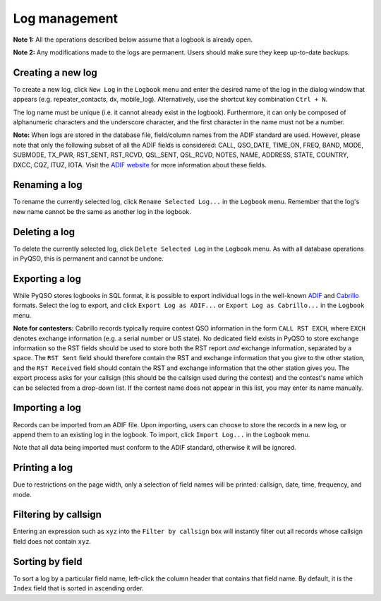 Log management
==============

**Note 1:** All the operations described below assume that a logbook is
already open.

**Note 2:** Any modifications made to the logs are permanent. Users
should make sure they keep up-to-date backups.

Creating a new log
------------------

To create a new log, click ``New Log`` in the ``Logbook`` menu and enter
the desired name of the log in the dialog window that appears (e.g. repeater\_contacts, dx, mobile\_log).
Alternatively, use the shortcut key combination ``Ctrl + N``.

The log name must be unique (i.e. it cannot already exist in the
logbook). Furthermore, it can only be composed of alphanumeric
characters and the underscore character, and the first character in the
name must not be a number.

**Note:** When logs are stored in the database file, field/column names from
the ADIF standard are used. However, please note that only the following
subset of all the ADIF fields is considered: CALL, QSO\_DATE, TIME\_ON,
FREQ, BAND, MODE, SUBMODE, TX\_PWR, RST\_SENT, RST\_RCVD, QSL\_SENT, QSL\_RCVD,
NOTES, NAME, ADDRESS, STATE, COUNTRY, DXCC, CQZ, ITUZ, IOTA. Visit the `ADIF website <http://adif.org/>`_ for more information about these fields.

Renaming a log
--------------

To rename the currently selected log, click ``Rename Selected Log...`` in
the ``Logbook`` menu. Remember that the log's new name cannot be the
same as another log in the logbook.

Deleting a log
--------------

To delete the currently selected log, click ``Delete Selected Log`` in
the ``Logbook`` menu. As with all database operations in PyQSO, this is
permanent and cannot be undone.

Exporting a log
---------------

While PyQSO stores logbooks in SQL format, it is possible to export
individual logs in the well-known `ADIF <http://www.adif.org/>`_ and `Cabrillo <http://wwrof.org/cabrillo/>`_ formats. Select the log to export,
and click ``Export Log as ADIF...`` or ``Export Log as Cabrillo...`` in the ``Logbook`` menu.

**Note for contesters:** Cabrillo records typically require contest QSO information in the form ``CALL RST EXCH``, where ``EXCH`` denotes exchange information (e.g. a serial number or US state). No dedicated field exists in PyQSO to store exchange information so the RST fields should be used to store both the RST report *and* exchange information, separated by a space. The ``RST Sent`` field should therefore contain the RST and exchange information that you give to the other station, and the ``RST Received`` field should contain the RST and exchange information that the other station gives you. The export process asks for your callsign (this should be the callsign used during the contest) and the contest's name which can be selected from a drop-down list. If the contest name does not appear in this list, you may enter its name manually.

Importing a log
---------------

Records can be imported from an ADIF file. Upon importing,
users can choose to store the records in a new log, or append them to an
existing log in the logbook. To import, click ``Import Log...`` in the
``Logbook`` menu.

Note that all data being imported must conform to the ADIF standard, otherwise it will
be ignored.

Printing a log
--------------

Due to restrictions on the page width, only a selection of field names
will be printed: callsign, date, time, frequency, and mode.

Filtering by callsign
---------------------

Entering an expression such as ``xyz`` into the ``Filter by callsign``
box will instantly filter out all records whose callsign field does not
contain ``xyz``.

Sorting by field
----------------

To sort a log by a particular field name, left-click the column header
that contains that field name. By default, it is the ``Index`` field
that is sorted in ascending order.

